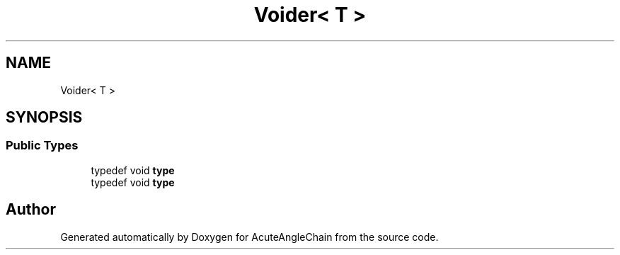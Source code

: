 .TH "Voider< T >" 3 "Sun Jun 3 2018" "AcuteAngleChain" \" -*- nroff -*-
.ad l
.nh
.SH NAME
Voider< T >
.SH SYNOPSIS
.br
.PP
.SS "Public Types"

.in +1c
.ti -1c
.RI "typedef void \fBtype\fP"
.br
.ti -1c
.RI "typedef void \fBtype\fP"
.br
.in -1c

.SH "Author"
.PP 
Generated automatically by Doxygen for AcuteAngleChain from the source code\&.

